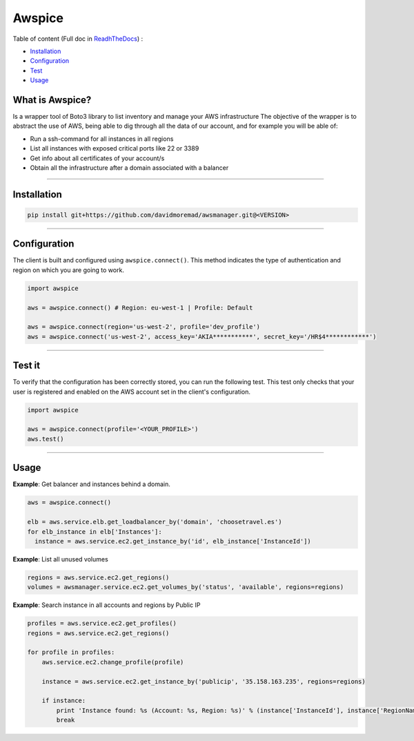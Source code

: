Awspice
=======

.. image:: https://readthedocs.org/projects/awspice/badge/?version=latest
  :target: http://awspice.readthedocs.io/en/latest/?badge=latest
  :alt: Documentation Status


  
Table of content (Full doc in `ReadhTheDocs <http://awspice.readthedocs.io/en/latest/>`_) :

* `Installation <#installation>`_
* `Configuration <#configuration>`_
* `Test <#test>`_
* `Usage <#usage>`_


****************
What is Awspice?
****************

Is a wrapper tool of Boto3 library to list inventory and manage your AWS infrastructure
The objective of the wrapper is to abstract the use of AWS, being able to dig through all the data of our account,
and for example you will be able of:

* Run a ssh-command for all instances in all regions
* List all instances with exposed critical ports like 22 or 3389
* Get info about all certificates of your account/s
* Obtain all the infrastructure after a domain associated with a balancer

------------------------------------------------------------------------------------------

.. installation-section

************
Installation
************

.. code-block:: bash

  pip install git+https://github.com/davidmoremad/awsmanager.git@<VERSION>

------------------------------------------------------------------------------------------

.. configuration-section

*************
Configuration
*************

The client is built and configured using ``awspice.connect()``. This method indicates the type of authentication and region on which you are going to work.


.. code-block:: python

  import awspice

  aws = awspice.connect() # Region: eu-west-1 | Profile: Default

  aws = awspice.connect(region='us-west-2', profile='dev_profile')
  aws = awspice.connect('us-west-2', access_key='AKIA***********', secret_key='/HR$4************')


------------------------------------------------------------------------------------------

.. test-section

*******
Test it
*******

To verify that the configuration has been correctly stored, you can run the following test.
This test only checks that your user is registered and enabled on the AWS account set in the client's configuration.

.. code-block:: python

  import awspice

  aws = awspice.connect(profile='<YOUR_PROFILE>')
  aws.test()



------------------------------------------------------------------------------------------

.. usage-section

*****
Usage
*****

**Example**: Get balancer and instances behind a domain.

.. code-block:: python

  aws = awspice.connect()

  elb = aws.service.elb.get_loadbalancer_by('domain', 'choosetravel.es')
  for elb_instance in elb['Instances']:
    instance = aws.service.ec2.get_instance_by('id', elb_instance['InstanceId'])


**Example**: List all unused volumes

.. code-block:: python

  regions = aws.service.ec2.get_regions()
  volumes = awsmanager.service.ec2.get_volumes_by('status', 'available', regions=regions)


**Example**: Search instance in all accounts and regions by Public IP

.. code-block:: python

  profiles = aws.service.ec2.get_profiles()
  regions = aws.service.ec2.get_regions()

  for profile in profiles:
      aws.service.ec2.change_profile(profile)

      instance = aws.service.ec2.get_instance_by('publicip', '35.158.163.235', regions=regions)

      if instance:
          print 'Instance found: %s (Account: %s, Region: %s)' % (instance['InstanceId'], instance['RegionName'], instance['Authorization']['Value'])
          break
